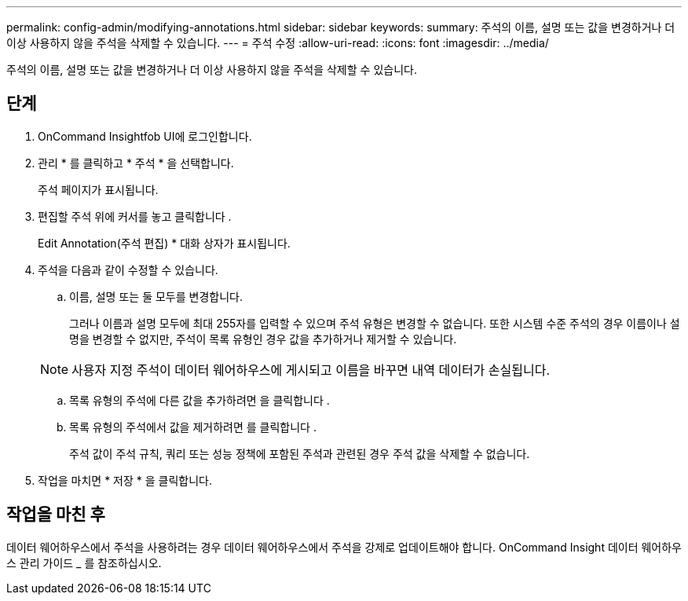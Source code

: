 ---
permalink: config-admin/modifying-annotations.html 
sidebar: sidebar 
keywords:  
summary: 주석의 이름, 설명 또는 값을 변경하거나 더 이상 사용하지 않을 주석을 삭제할 수 있습니다. 
---
= 주석 수정
:allow-uri-read: 
:icons: font
:imagesdir: ../media/


[role="lead"]
주석의 이름, 설명 또는 값을 변경하거나 더 이상 사용하지 않을 주석을 삭제할 수 있습니다.



== 단계

. OnCommand Insightfob UI에 로그인합니다.
. 관리 * 를 클릭하고 * 주석 * 을 선택합니다.
+
주석 페이지가 표시됩니다.

. 편집할 주석 위에 커서를 놓고 클릭합니다 image:../media/edit-recipient-icon.gif[""].
+
Edit Annotation(주석 편집) * 대화 상자가 표시됩니다.

. 주석을 다음과 같이 수정할 수 있습니다.
+
.. 이름, 설명 또는 둘 모두를 변경합니다.
+
그러나 이름과 설명 모두에 최대 255자를 입력할 수 있으며 주석 유형은 변경할 수 없습니다. 또한 시스템 수준 주석의 경우 이름이나 설명을 변경할 수 없지만, 주석이 목록 유형인 경우 값을 추가하거나 제거할 수 있습니다.

+
[NOTE]
====
사용자 지정 주석이 데이터 웨어하우스에 게시되고 이름을 바꾸면 내역 데이터가 손실됩니다.

====
.. 목록 유형의 주석에 다른 값을 추가하려면 을 클릭합니다 image:../media/add-annotation-icon.gif[""].
.. 목록 유형의 주석에서 값을 제거하려면 를 클릭합니다 image:../media/trash-can-query.gif[""].
+
주석 값이 주석 규칙, 쿼리 또는 성능 정책에 포함된 주석과 관련된 경우 주석 값을 삭제할 수 없습니다.



. 작업을 마치면 * 저장 * 을 클릭합니다.




== 작업을 마친 후

데이터 웨어하우스에서 주석을 사용하려는 경우 데이터 웨어하우스에서 주석을 강제로 업데이트해야 합니다. OnCommand Insight 데이터 웨어하우스 관리 가이드 _ 를 참조하십시오.
